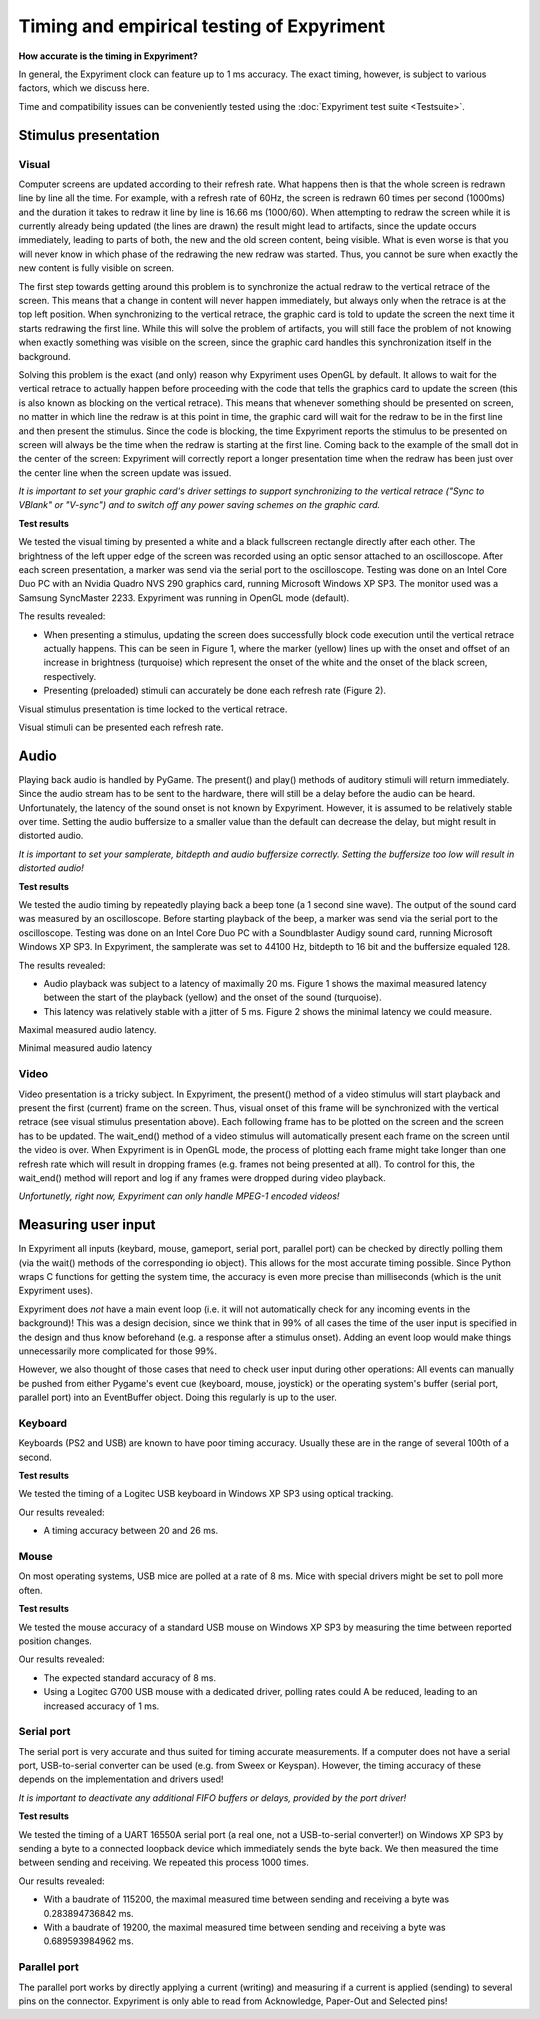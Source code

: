Timing and empirical testing of Expyriment
==========================================

**How accurate is the timing in Expyriment?**

In general, the Expyriment clock can feature up to 1 ms accuracy. The exact 
timing, however, is subject to various factors, which we discuss here.

Time and compatibility issues can be conveniently tested using the 
:doc:`Expyriment test suite <Testsuite>`.


Stimulus presentation
---------------------

Visual
~~~~~~
Computer screens are updated according to their refresh rate. What happens then 
is that the whole screen is redrawn line by line all the time. For example, 
with a refresh rate of 60Hz, the screen is redrawn 60 times per second (1000ms) 
and the duration it takes to redraw it line by line is 16.66 ms (1000/60).
When attempting to redraw the screen while it is currently already being 
updated (the lines are drawn) the result might lead to artifacts, since the 
update occurs immediately, leading to parts of both, the new and the old screen 
content, being visible. What is even worse is that you will never know in which 
phase of the redrawing the new redraw was started. Thus, you cannot be sure 
when exactly the new content is fully visible on screen.

The first step towards getting around this problem is to synchronize the actual 
redraw to the vertical retrace of the screen. This means that a change in 
content will never happen immediately, but always only when the retrace is at 
the top left position. When synchronizing to the vertical retrace, the graphic 
card is told to update the screen the next time it starts redrawing the first 
line. While this will solve the problem of artifacts, you will still face the 
problem of not knowing when exactly something was visible on the screen, since 
the graphic card handles this synchronization itself in the background.

Solving this problem is the exact (and only) reason why Expyriment uses OpenGL 
by default. It allows to wait for the vertical retrace to actually happen 
before proceeding with the code that tells the graphics card to update the 
screen (this is also known as blocking on the vertical retrace). This means 
that whenever something should be presented on screen, no matter in which line 
the redraw is at this point in time, the graphic card will wait for the redraw 
to be in the first line and then present the stimulus. Since the code is 
blocking, the time Expyriment reports the stimulus to be presented on screen 
will always be the time when the redraw is starting at the first line. Coming 
back to the example of the small dot in the center of the screen: Expyriment 
will correctly report a longer presentation time when the redraw has been just 
over the center line when the screen update was issued.

*It is important to set your graphic card's driver settings to support 
synchronizing to the vertical retrace ("Sync to VBlank" or "V-sync") and to 
switch off any power saving schemes on the graphic card.*

**Test results**

We tested the visual timing by presented a white and a black fullscreen 
rectangle directly after each other. The brightness of the left upper edge of 
the screen was recorded using an optic sensor attached to an oscilloscope.  
After each screen presentation, a marker was send via the serial port to the 
oscilloscope. Testing was done on an Intel Core Duo PC with an Nvidia Quadro 
NVS 290 graphics card, running Microsoft Windows XP SP3. The monitor used was a 
Samsung SyncMaster 2233. Expyriment was running in OpenGL mode (default).

The results revealed:

* When presenting a stimulus, updating the screen does successfully block code 
  execution until the vertical retrace actually happens. This can be seen in 
  Figure 1, where the marker (yellow) lines up with the onset and offset of an 
  increase in brightness (turquoise) which represent the onset of the white and 
  the onset of the black screen, respectively.
* Presenting (preloaded) stimuli can accurately be done each refresh rate 
  (Figure 2).

Visual stimulus presentation is time locked to the vertical retrace.

.. image:: timing_visual1.png
   
Visual stimuli can be presented each refresh rate.

.. image:: timing_visual2.png


Audio
-----
Playing back audio is handled by PyGame. The present() and play() methods of 
auditory stimuli will return immediately. Since the audio stream has to be sent 
to the hardware, there will still be a delay before the audio can be heard.  
Unfortunately, the latency of the sound onset is not known by Expyriment.  
However, it is assumed to be relatively stable over time. Setting the audio 
buffersize to a smaller value than the default can decrease the delay, but 
might result in distorted audio.

*It is important to set your samplerate, bitdepth and audio buffersize 
correctly. Setting the buffersize too low will result in distorted audio!*

**Test results**

We tested the audio timing by repeatedly playing back a beep tone (a 1 second 
sine wave). The output of the sound card was measured by an oscilloscope.  
Before starting playback of the beep, a marker was send via the serial port to 
the oscilloscope.  Testing was done on an Intel Core Duo PC with a Soundblaster 
Audigy sound card, running Microsoft Windows XP SP3. In Expyriment, the 
samplerate was set to 44100 Hz, bitdepth to 16 bit and the buffersize equaled 128.

The results revealed:

* Audio playback was subject to a latency of maximally 20 ms. Figure 1 shows 
  the maximal measured latency between the start of the playback (yellow) and 
  the onset of the sound (turquoise).
* This latency was relatively stable with a jitter of 5 ms. Figure 2 shows the 
  minimal latency we could measure.

Maximal measured audio latency.

.. image:: timing_audio2.png

Minimal measured audio latency

.. image:: timing_audio1.png

Video
~~~~~

Video presentation is a tricky subject. In Expyriment, the present() method of 
a video stimulus will start playback and present the first (current) frame on 
the screen. Thus, visual onset of this frame will be synchronized with the 
vertical retrace (see visual stimulus presentation above). Each following frame 
has to be plotted on the screen and the screen has to be updated. The 
wait_end() method of a video stimulus will automatically present each frame on 
the screen until the video is over. When Expyriment is in OpenGL mode, the 
process of plotting each frame might take longer than one refresh rate which 
will result in dropping frames (e.g. frames not being presented at all). To 
control for this, the wait_end() method will report and log if any frames were 
dropped during video playback.

*Unfortunetly, right now, Expyriment can only handle MPEG-1 encoded videos!*

Measuring user input
--------------------

In Expyriment all inputs (keybard, mouse, gameport, serial port, parallel port) 
can be checked by directly polling them (via the wait() methods of the 
corresponding io object). This allows for the most accurate timing possible.  
Since Python wraps C functions for getting the system time, the accuracy is 
even more precise than milliseconds (which is the unit Expyriment uses).

Expyriment does *not* have a main event loop (i.e. it will not automatically 
check for any incoming events in the background)! This was a design decision, 
since we think that in 99% of all cases the time of the user input is specified 
in the design and thus know beforehand (e.g. a response after a stimulus 
onset). Adding an event loop would make things unnecessarily more complicated 
for those 99%.

However, we also thought of those cases that need to check user input during 
other operations: All events can manually be pushed from either Pygame's event 
cue (keyboard, mouse, joystick) or the operating system's buffer (serial port, 
parallel port) into an EventBuffer object. Doing this regularly is up to the 
user.

Keyboard
~~~~~~~~
Keyboards (PS2 and USB) are known to have poor timing accuracy. Usually these 
are in the range of several 100th of a second.

**Test results**

We tested the timing of a Logitec USB keyboard in Windows XP SP3 using optical 
tracking.  

Our results revealed:

* A timing accuracy between 20 and 26 ms.

Mouse
~~~~~
On most operating systems, USB mice are polled at a rate of 8 ms. Mice with 
special drivers might be set to poll more often.

**Test results**

We tested the mouse accuracy of a standard USB mouse on Windows XP SP3 by 
measuring the time between reported position changes.

Our results revealed:

* The expected standard accuracy of 8 ms.
* Using a Logitec G700 USB mouse with a dedicated driver, polling rates could A  
  be reduced, leading to an increased accuracy of 1 ms.

Serial port
~~~~~~~~~~~
The serial port is very accurate and thus suited for timing accurate 
measurements. If a computer does not have a serial port, USB-to-serial 
converter can be used (e.g. from Sweex or Keyspan). However, the timing 
accuracy of these depends on the implementation and drivers used!

*It is important to deactivate any additional FIFO buffers or delays, provided 
by the port driver!*

**Test results**

We tested the timing of a UART 16550A serial port (a real one, not a 
USB-to-serial converter!) on Windows XP SP3 by sending a byte to a connected 
loopback device which immediately sends the byte back. We then measured the 
time between sending and receiving. We repeated this process 1000 times.

Our results revealed:

* With a baudrate of 115200, the maximal measured time between sending and 
  receiving a byte was 0.283894736842 ms.
* With a baudrate of 19200, the maximal measured time between sending and 
  receiving a byte was 0.689593984962 ms.

Parallel port
~~~~~~~~~~~~~
The parallel port works by directly applying a current (writing) and measuring 
if a current is applied (sending) to several pins on the connector. Expyriment 
is only able to read from Acknowledge, Paper-Out and Selected pins!

